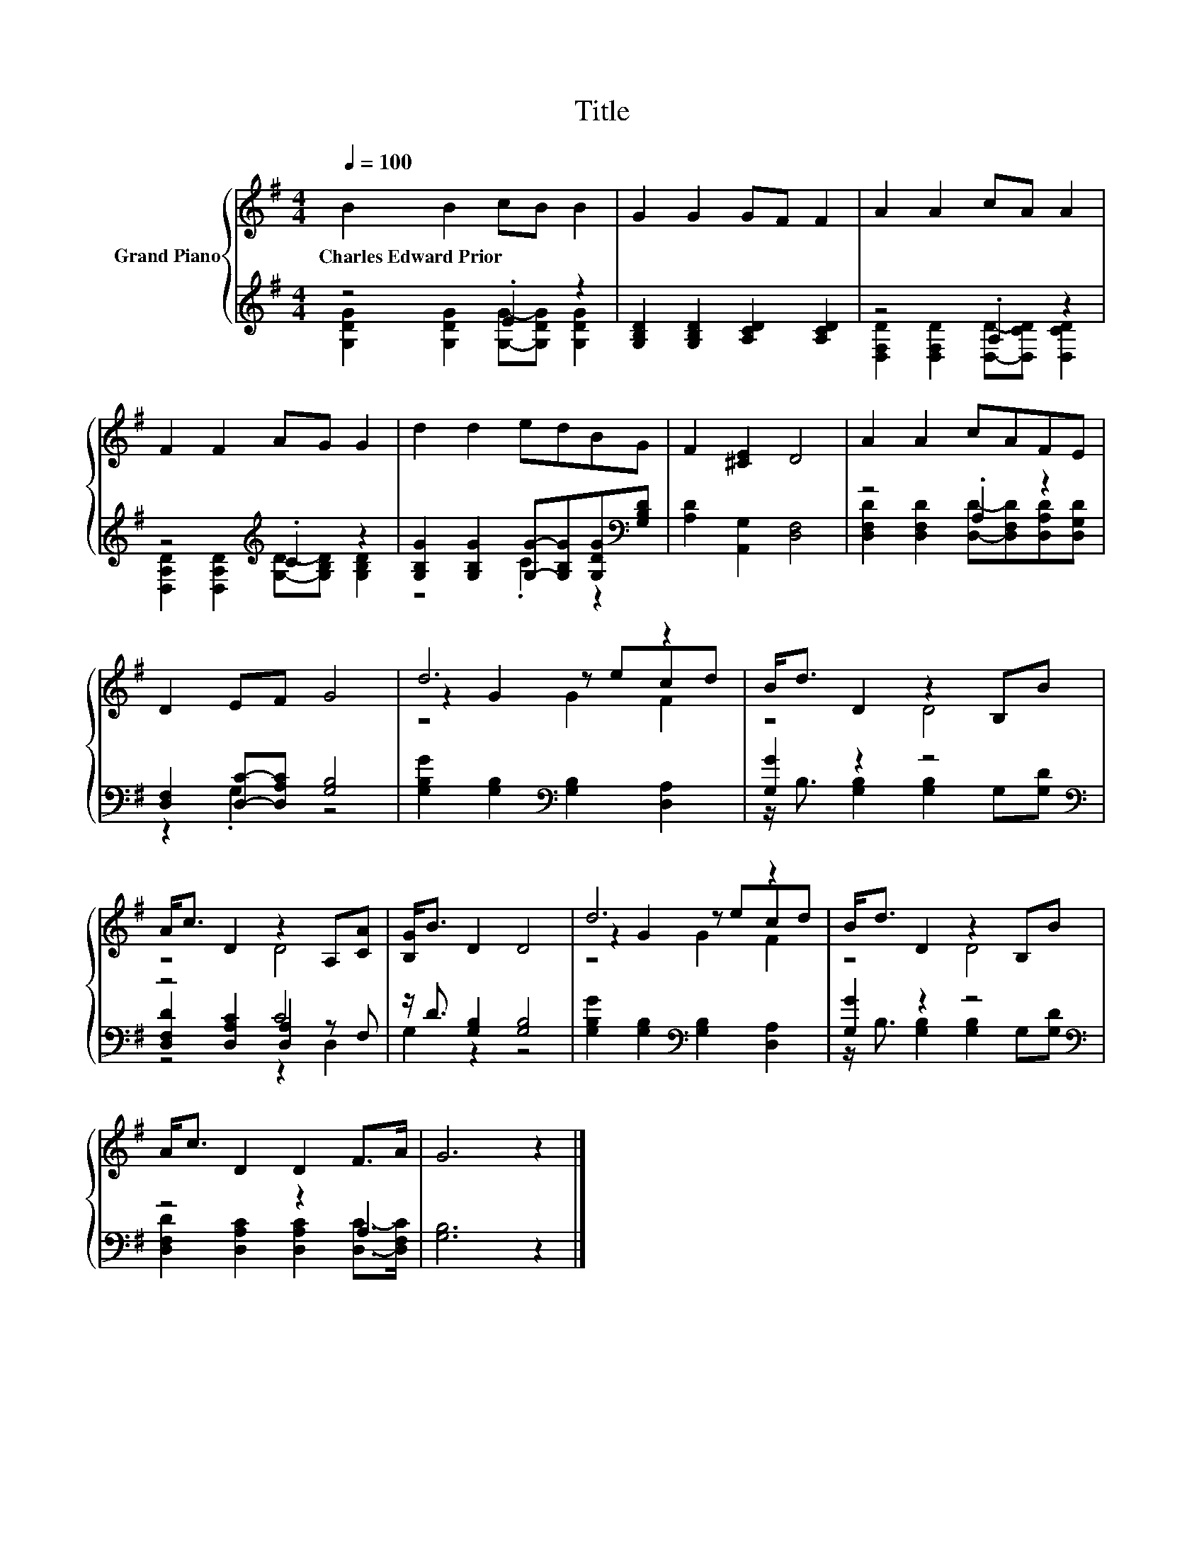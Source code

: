 X:1
T:Title
%%score { ( 1 4 5 ) | ( 2 3 6 ) }
L:1/8
Q:1/4=100
M:4/4
K:G
V:1 treble nm="Grand Piano"
V:4 treble 
V:5 treble 
V:2 treble 
V:3 treble 
V:6 treble 
V:1
 B2 B2 cB B2 | G2 G2 GF F2 | A2 A2 cA A2 | F2 F2 AG G2 | d2 d2 edBG | F2 [^CE]2 D4 | A2 A2 cAFE | %7
w: Charles~Edward~Prior * * * *|||||||
 D2 EF G4 | d6 z2 | B<d D2 z2 B,B | A<c D2 z2 A,[CA] | [B,G]<B D2 D4 | d6 z2 | B<d D2 z2 B,B | %14
w: |||||||
 A<c D2 D2 F>A | G6 z2 |] %16
w: ||
V:2
 z4 .E2 z2 | [G,B,D]2 [G,B,D]2 [A,CD]2 [A,CD]2 | z4 .A,2 z2 | z4[K:treble] .C2 z2 | %4
 [G,B,G]2 [G,B,G]2 [G,G]-[G,B,G][G,DG][K:bass][G,B,D] | [A,D]2 [A,,G,]2 [D,F,]4 | z4 .A,2 z2 | %7
 [D,F,]2 [D,C]-[D,A,C] [G,B,]4 | [G,B,G]2 [G,B,]2[K:bass] [G,B,]2 [D,A,]2 | [G,G]2 z2 z4[K:bass] | %10
 z4 C4 | z/ D3/2 [G,B,]2 [G,B,]4 | [G,B,G]2 [G,B,]2[K:bass] [G,B,]2 [D,A,]2 | %13
 [G,G]2 z2 z4[K:bass] | z4 z2 A,2 | [G,B,]6 z2 |] %16
V:3
 [G,DG]2 [G,DG]2 [G,G]-[G,DG] [G,DG]2 | x8 | [D,F,D]2 [D,F,D]2 [D,D]-[D,CD] [D,CD]2 | %3
 [D,A,D]2 [D,A,D]2[K:treble] [G,D]-[G,B,D] [G,B,D]2 | z4 .C2 z2[K:bass] | x8 | %6
 [D,F,D]2 [D,F,D]2 [D,D]-[D,F,D][D,A,D][D,G,D] | z2 .G,2 z4 | x4[K:bass] x4 | %9
 z/ B,3/2 [G,B,]2 [G,B,]2 G,[K:bass][G,D] | [D,F,D]2 [D,A,C]2 [D,A,]2 z F, | G,2 z2 z4 | %12
 x4[K:bass] x4 | z/ B,3/2 [G,B,]2 [G,B,]2 G,[K:bass][G,D] | %14
 [D,F,D]2 [D,A,C]2 [D,A,C]2 [D,C]->[D,F,C] | x8 |] %16
V:4
 x8 | x8 | x8 | x8 | x8 | x8 | x8 | x8 | z2 G2 z ecd | z4 D4 | z4 D4 | x8 | z2 G2 z ecd | z4 D4 | %14
 x8 | x8 |] %16
V:5
 x8 | x8 | x8 | x8 | x8 | x8 | x8 | x8 | z4 G2 F2 | x8 | x8 | x8 | z4 G2 F2 | x8 | x8 | x8 |] %16
V:6
 x8 | x8 | x8 | x4[K:treble] x4 | x7[K:bass] x | x8 | x8 | x8 | x4[K:bass] x4 | x7[K:bass] x | %10
 z4 z2 D,2 | x8 | x4[K:bass] x4 | x7[K:bass] x | x8 | x8 |] %16

